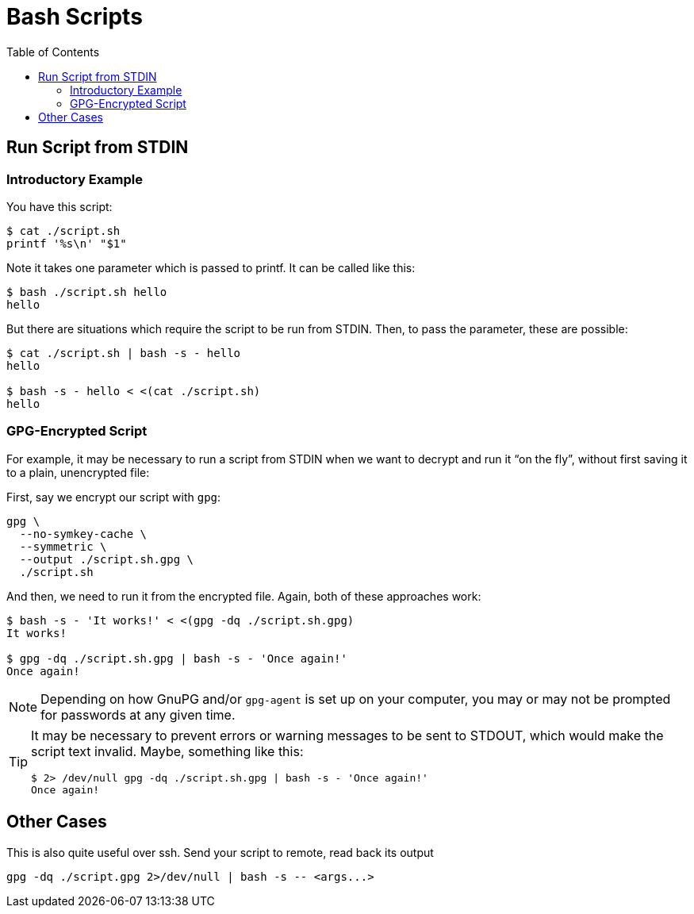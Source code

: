 = Bash Scripts
:page-tags: bash shell script shell-script parameter stdin
:toc: left
:icons: font

== Run Script from STDIN

=== Introductory Example

You have this script:

[source,shell-session]
----
$ cat ./script.sh
printf '%s\n' "$1"
----

Note it takes one parameter which is passed to printf.
It can be called like this:

[source,shell-session]
----
$ bash ./script.sh hello
hello
----

But there are situations which require the script to be run from STDIN.
Then, to pass the parameter, these are possible:

[source,shell-session]
----
$ cat ./script.sh | bash -s - hello
hello

$ bash -s - hello < <(cat ./script.sh)
hello
----

=== GPG-Encrypted Script

For example, it may be necessary to run a script from STDIN when we want to decrypt and run it “on the fly”, without first saving it to a plain, unencrypted file:

First, say we encrypt our script with `gpg`:

[source,shell-session]
----
gpg \
  --no-symkey-cache \
  --symmetric \
  --output ./script.sh.gpg \
  ./script.sh
----

And then, we need to run it from the encrypted file.
Again, both of these approaches work:

[source,shell-session]
----
$ bash -s - 'It works!' < <(gpg -dq ./script.sh.gpg)
It works!

$ gpg -dq ./script.sh.gpg | bash -s - 'Once again!'
Once again!
----

[NOTE]
====
Depending on how GnuPG and/or `gpg-agent` is set up on your computer, you may or may not be prompted for passwords at any given time.
====

[TIP]
====
It may be necessary to prevent errors or warning messages to be sent to STDOUT, which would make the script text invalid.
Maybe, something like this:

[source,shell-session]
----
$ 2> /dev/null gpg -dq ./script.sh.gpg | bash -s - 'Once again!'
Once again!
----
====

== Other Cases

This is also quite useful over ssh.
Send your script to remote, read back its output

[source,shell-session]
----
gpg -dq ./script.gpg 2>/dev/null | bash -s -- <args...>
----
